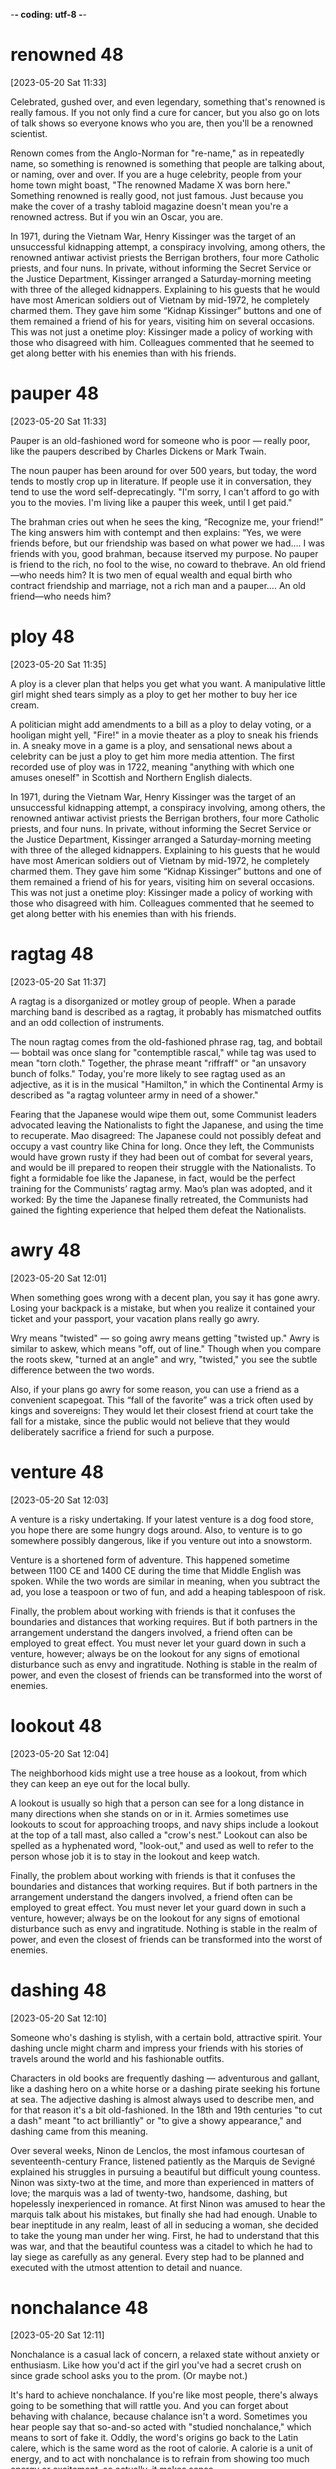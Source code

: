 -*- coding: utf-8 -*-


* renowned :48:
[2023-05-20 Sat 11:33]

Celebrated, gushed over, and even legendary, something that's renowned
is really famous. If you not only find a cure for cancer, but you also
go on lots of talk shows so everyone knows who you are, then you'll be
a renowned scientist.

Renown comes from the Anglo-Norman for "re-name," as in repeatedly
name, so something is renowned is something that people are talking
about, or naming, over and over. If you are a huge celebrity, people
from your home town might boast, "The renowned Madame X was born
here." Something renowned is really good, not just famous. Just
because you make the cover of a trashy tabloid magazine doesn't mean
you're a renowned actress. But if you win an Oscar, you are.

In 1971, during the Vietnam War, Henry Kissinger was the target of an
unsuccessful kidnapping attempt, a conspiracy involving, among
others, the renowned antiwar activist priests the Berrigan brothers,
four more Catholic priests, and four nuns. In private, without
informing the Secret Service or the Justice Department, Kissinger
arranged a Saturday-morning meeting with three of the alleged
kidnappers. Explaining to his guests that he would have most American
soldiers out of Vietnam by mid-1972, he completely charmed them. They
gave him some “Kidnap Kissinger” buttons and one of them remained a
friend of his for years, visiting him on several occasions. This was
not just a onetime ploy: Kissinger made a policy of working with
those who disagreed with him. Colleagues commented that he seemed to
get along better with his enemies than with his friends.
* pauper :48:
[2023-05-20 Sat 11:33]

Pauper is an old-fashioned word for someone who is poor — really poor,
like the paupers described by Charles Dickens or Mark Twain.

The noun pauper has been around for over 500 years, but today, the
word tends to mostly crop up in literature. If people use it in
conversation, they tend to use the word self-deprecatingly. "I'm
sorry, I can't afford to go with you to the movies. I'm living like a
pauper this week, until I get paid."

The brahman cries out when he sees the king, “Recognize me, your
friend!” The king answers him with contempt and then explains: “Yes,
we were friends before, but our friendship was based on what power we
had.... I was friends with you, good brahman, because itserved my
purpose. No pauper is friend to the rich, no fool to the wise, no
coward to thebrave. An old friend—who needs him? It is two men of
equal wealth and equal birth who contract friendship and marriage,
not a rich man and a pauper.... An old friend—who needs him?
* ploy :48:
[2023-05-20 Sat 11:35]

A ploy is a clever plan that helps you get what you want. A
manipulative little girl might shed tears simply as a ploy to get her
mother to buy her ice cream.

A politician might add amendments to a bill as a ploy to delay voting,
or a hooligan might yell, "Fire!" in a movie theater as a ploy to
sneak his friends in. A sneaky move in a game is a ploy, and
sensational news about a celebrity can be just a ploy to get him more
media attention. The first recorded use of ploy was in 1722, meaning
"anything with which one amuses oneself" in Scottish and Northern
English dialects.

In 1971, during the Vietnam War, Henry Kissinger was the target of an
unsuccessful kidnapping attempt, a conspiracy involving, among
others, the renowned antiwar activist priests the Berrigan brothers,
four more Catholic priests, and four nuns. In private, without
informing the Secret Service or the Justice Department, Kissinger
arranged a Saturday-morning meeting with three of the alleged
kidnappers. Explaining to his guests that he would have most American
soldiers out of Vietnam by mid-1972, he completely charmed them. They
gave him some “Kidnap Kissinger” buttons and one of them remained a
friend of his for years, visiting him on several occasions. This was
not just a onetime ploy: Kissinger made a policy of working with
those who disagreed with him. Colleagues commented that he seemed to
get along better with his enemies than with his friends.
* ragtag :48:
[2023-05-20 Sat 11:37]

A ragtag is a disorganized or motley group of people. When a parade
marching band is described as a ragtag, it probably has mismatched
outfits and an odd collection of instruments.

The noun ragtag comes from the old-fashioned phrase rag, tag, and
bobtail — bobtail was once slang for "contemptible rascal," while tag
was used to mean "torn cloth." Together, the phrase meant "riffraff"
or "an unsavory bunch of folks." Today, you're more likely to see
ragtag used as an adjective, as it is in the musical "Hamilton," in
which the Continental Army is described as "a ragtag volunteer army in
need of a shower."

Fearing that the Japanese would wipe them out, some Communist leaders
advocated leaving the Nationalists to fight the Japanese, and using
the time to recuperate. Mao disagreed: The Japanese could not
possibly defeat and occupy a vast country like China for long. Once
they left, the Communists would have grown rusty if they had been out
of combat for several years, and would be ill prepared to reopen
their struggle with the Nationalists. To fight a formidable foe like
the Japanese, in fact, would be the perfect training for the
Communists’ ragtag army. Mao’s plan was adopted, and it worked: By
the time the Japanese finally retreated, the Communists had gained
the fighting experience that helped them defeat the Nationalists.
* awry :48:
[2023-05-20 Sat 12:01]

When something goes wrong with a decent plan, you say it has gone
awry. Losing your backpack is a mistake, but when you realize it
contained your ticket and your passport, your vacation plans really go
awry.

Wry means "twisted" — so going awry means getting "twisted up." Awry
is similar to askew, which means "off, out of line." Though when you
compare the roots skew, "turned at an angle" and wry, "twisted," you
see the subtle difference between the two words.

Also, if your plans go awry for some reason, you can use a friend as
a convenient scapegoat. This “fall of the favorite” was a trick often
used by kings and sovereigns: They would let their closest friend at
court take the fall for a mistake, since the public would not believe
that they would deliberately sacrifice a friend for such a purpose.
* venture :48:
[2023-05-20 Sat 12:03]

A venture is a risky undertaking. If your latest venture is a dog food
store, you hope there are some hungry dogs around. Also, to venture is
to go somewhere possibly dangerous, like if you venture out into a
snowstorm.

Venture is a shortened form of adventure. This happened sometime
between 1100 CE and 1400 CE during the time that Middle English was
spoken. While the two words are similar in meaning, when you subtract
the ad, you lose a teaspoon or two of fun, and add a heaping
tablespoon of risk.

Finally, the problem about working with friends is that it confuses
the boundaries and distances that working requires. But if both
partners in the arrangement understand the dangers involved, a friend
often can be employed to great effect. You must never let your guard
down in such a venture, however; always be on the lookout for any
signs of emotional disturbance such as envy and ingratitude. Nothing
is stable in the realm of power, and even the closest of friends can
be transformed into the worst of enemies.
* lookout :48:
[2023-05-20 Sat 12:04]

The neighborhood kids might use a tree house as a lookout, from which
they can keep an eye out for the local bully.

A lookout is usually so high that a person can see for a long distance
in many directions when she stands on or in it. Armies sometimes use
lookouts to scout for approaching troops, and navy ships include a
lookout at the top of a tall mast, also called a "crow's nest."
Lookout can also be spelled as a hyphenated word, "look-out," and used
as well to refer to the person whose job it is to stay in the lookout
and keep watch.

Finally, the problem about working with friends is that it confuses
the boundaries and distances that working requires. But if both
partners in the arrangement understand the dangers involved, a friend
often can be employed to great effect. You must never let your guard
down in such a venture, however; always be on the lookout for any
signs of emotional disturbance such as envy and ingratitude. Nothing
is stable in the realm of power, and even the closest of friends can
be transformed into the worst of enemies.
* dashing :48:
[2023-05-20 Sat 12:10]

Someone who's dashing is stylish, with a certain bold, attractive
spirit. Your dashing uncle might charm and impress your friends with
his stories of travels around the world and his fashionable outfits.

Characters in old books are frequently dashing — adventurous and
gallant, like a dashing hero on a white horse or a dashing pirate
seeking his fortune at sea. The adjective dashing is almost always
used to describe men, and for that reason it's a bit old-fashioned. In
the 18th and 19th centuries "to cut a dash" meant "to act brilliantly"
or "to give a showy appearance," and dashing came from this meaning.

Over several weeks, Ninon de Lenclos, the most infamous courtesan of
seventeenth-century France, listened patiently as the Marquis de
Sevigné explained his struggles in pursuing a beautiful but difficult
young countess. Ninon was sixty-two at the time, and more than
experienced in matters of love; the marquis was a lad of twenty-two,
handsome, dashing, but hopelessly inexperienced in romance. At first
Ninon was amused to hear the marquis talk about his mistakes, but
finally she had had enough. Unable to bear ineptitude in any realm,
least of all in seducing a woman, she decided to take the young man
under her wing. First, he had to understand that this was war, and
that the beautiful countess was a citadel to which he had to lay
siege as carefully as any general. Every step had to be planned and
executed with the utmost attention to detail and nuance.
* nonchalance :48:
[2023-05-20 Sat 12:11]

Nonchalance is a casual lack of concern, a relaxed state without
anxiety or enthusiasm.  Like how you'd act if the girl you've had a
secret crush on since grade school asks you to the prom.  (Or maybe
not.)

It's hard to achieve nonchalance. If you're like most people, there's
always going to be something that will rattle you.  And you can forget
about behaving with chalance, because chalance isn't a word. Sometimes
you hear people say that so-and-so acted with "studied nonchalance,"
which means to sort of fake it. Oddly, the word's origins go back to
the Latin calere, which is the same word as the root of calorie.  A
calorie is a unit of energy, and to act with nonchalance is to refrain
from showing too much energy or excitement, so actually, it makes
sense.

Instructing the marquis to start over, Ninon told him to approach the
countess with a bit of distance, an air of nonchalance. The next time
the two were alone together, she said, he would confide in the
countess as would a friend but not a potential lover. This was to
throw her off the scent. The countess was no longer to take his
interest in her for granted—perhaps he was only interested in
friendship.
* seething :48:
[2023-05-20 Sat 12:13]

Seething describes anger you can barely contain. If you are seething
and something sets you off, you just might explode into a rage.

Someone who's seething with anger is furious but keeping it a
secret. Maybe someone insulted you in front of others and you want to
let it go — on the inside, though, you might be seething. Or during
the big game, an opponent's harsh words can have you seething, but you
want to stay focused on scoring points. Seething sometimes describes
something that's boiling over, like a seething pot of soup, and this
is also the root of the word.

This beautiful young woman had equally beautiful friends, so that
wherever the countess would now see the marquis, he would be
surrounded by the most stunning young women in Paris. Not only would
the countess be seething with jealousy, she would come to see the
marquis as someone who was desired by others. It was hard for Ninon
to make the marquis understand, but she patiently explained that a
woman who is interested in a man wants to see that other women are
interested in him, too. Not only does that give him instant value, it
makes it all the more satisfying to snatch him from their clutches.
* beguile :48:
[2023-05-20 Sat 12:14]

To beguile is to entertain and convince by flattery. Someone who
beguiles is tricky and often charming, like when a smooth-talking
friend tries to beguile you into giving them your allowance.

The word beguile is from Middle English, and while guile involves
deceit, to beguile means to spend time pleasantly, even if it involves
trickery. If someone beguiles you for an afternoon, you were amused,
entertained, or otherwise pleased. The word can also have a darker
tone, as when the person who beguiled you for the afternoon was
actually trying to steal your car. Con artists and cat videos tend to
beguile people.

Once the countess was jealous but intrigued, it would be time to
beguile her. On Ninon’s instructions, the marquis would fail to show
up at affairs where the countess expected to see him. Then, suddenly,
he would appear at salons he had never frequented before, but that
the countess attended often. She would be unable to predict his
moves. All of this would push her into the state of emotional
confusion that is a prerequisite for successful seduction.
* prerequisite :48:
[2023-05-20 Sat 12:15]

A prerequisite is a required prior condition. If something is required
in advance of something else, like if you have to take a beginning
Spanish class before signing up for Spanish II, then it’s a
prerequisite.

Add pre meaning "before" to require and you have something that's
"required before." (That's helpful when trying to spell prerequisite!)
Prerequisites to be able to graduate from college can seem like a
pain, but most schools offer some fun ways to fulfill them. For
example, you can often meet the physical education prerequisite by
taking bowling.  Prerequisites aren't just for school: “The most
called-upon prerequisite of a friend is an accessible ear,” said Maya
Angelou, the American poet.

Once the countess was jealous but intrigued, it would be time to
beguile her. On Ninon’s instructions, the marquis would fail to show
up at affairs where the countess expected to see him. Then, suddenly,
he would appear at salons he had never frequented before, but that
the countess attended often. She would be unable to predict his
moves. All of this would push her into the state of emotional
confusion that is a prerequisite for successful seduction.
* spell :48:
[2023-05-20 Sat 12:53]

A spell is a series of words that has magical powers. If you’re under
a spell, then what you do is out of your control — your thoughts and
actions are dictated by the spell.

Spell can refer to the magic words you say, or it can describe being
under the influence of those words. You probably don’t encounter many
magic spells in real life, but the word is often used figuratively to
describe those times when you feel like a magical power controls your
action. Of course, this word can also mean the verb "to spell" which
refers to reciting the letters in a word, like the competitive
spellers in a spelling bee.

The spell was broken.
* feign :48:
[2023-05-21 Sun 11:23]

For a more formal way to say pretend to or imitate, choose the verb
feign. You might feign indifference when you hear about some gossip,
but you're probably dying to know.

Feign comes from the Latin fingere "to devise, fabricate." The word
fiction comes from the same source, so if you feign something such as
sleep, you give off the fiction that you are sleeping. This can be
done to be polite but also to deceive such as when you feign an injury
or the flu so you can stay home from school or work. You can also
feign an accent, though some are better at this than others.

Ninon knew that men and women are very different, but when it comes
to seduction they feel the same: Deep down inside, they often sense
when they are being seduced, but they give in because they enjoy the
feeling of being led along. It is a pleasure to let go, and to allow
the other person to detour you into a strange country. Everything in
seduction, however, depends on suggestion. You cannot announce your
intentions or reveal them directly in words. Instead you must throw
your targets off the scent. To surrender to your guidance they must
be appropriately confused. You have to scramble your signals—appear
interested in another man or woman (the decoy), then hint at being
interested in the target, then feign indifference, on and on. Such
patterns not only confuse, they excite.
* ulterior :48:
[2023-05-21 Sun 11:24]

An ulterior interest, argument, or revelation is one you try to keep
hidden, like your ulterior motive for weeding your grandmother's
garden is to have a conversation with your crush — and Grandma's
neighbor — who happens to be outside, too.

The adjective ulterior is a Latin word which means “more distant” or
“future.” Something that is ulterior may lay the groundwork for what
comes later, like a new friend who hangs out with you at your house
but whose ulterior motive is to date one of your siblings, or the
incredible popularity of a series of novels set in a real place having
the ulterior consequences of that place becoming a tourist
destination.

Imagine this story from the countess’s perspective: After a few of
the marquis’s moves, she sensed the marquis was playing some sort of
game, but the game delighted her. She did not know where he was
leading her, but so much the better. His moves intrigued her, each of
them keeping her waiting for the next one—she even enjoyed her
jealousy and confusion, for sometimes any emotion is better than the
boredom of security. Perhaps the marquis had ulterior motives; most
men do. But she was willing to wait and see, and probably if she had
been made to wait long enough, what he was up to would not have
mattered.
* conniving :48:
[2023-05-21 Sun 11:24]

Someone conniving is calculating, scheming, and shrewd — in other
words, sneaky and up to no good.

Do you know anyone who is always trying to get away with things? Do
they constantly look for ways to get out of trouble or work? Those
kind of people are conniving. This is a word for secretive, shifty
behavior. However, being conniving isn't the worst thing in the world
— it's negative, but you probably wouldn't say a murderer is
conniving. It's usually reserved for con men, shady business moguls,
and manipulative social climbers.

This put everything he had done in a new light. All that before had
been charming now seemed ugly and conniving; the countess felt
embarrassed and used. A door closed that would never open again.
* appease :48:
[2023-05-21 Sun 11:25]

Appease means to make or preserve peace with a nation, group, or
person by giving in to their demands, or to relieve a problem, as in
"the cold drink appeased his thirst."

Appease often implies abandoning your moral principles to satisfy the
demands of someone who is greedy for power: think of British Prime
Minister Chamberlain's attempt to appease the Nazis at Munich. The
verb appease comes from the Old French apaisier, "to pacify, make
peace, or be reconciled," from the phrase "a paisier," which combines
a-, or "to," and pais, "peace," from the Latin pax.

In 1850 the young Otto von Bismarck, then a thirty-five-year-old
deputy in the Prussian parliament, was at a turning point in his
career. The issues of the day were the unification of the many states
(including Prussia) into which Germany was then divided, and a war
against Austria, the powerful neighbor to the south that hoped to
keep the Germans weak and at odds, even threatening to intervene if
they tried to unite. Prince William, next in line to be Prussia’s
king, was in favor of going to war, and the parliament rallied to the
cause, prepared to back any mobilization of troops. The only ones to
oppose war were the present king, Frederick William IV, and his
ministers, who preferred to appease the powerful Austrians.
* infamous :48:
[2023-05-21 Sun 11:26]

Someone who is infamous has a very bad reputation. If you become a
Hollywood star and find yourself on the pages of gossip magazines for
your affairs and addictions, you will have succeeded in becoming
infamous.

Infamous is from Latin infamis, for negative fame. If you're bad but
unknown, then you're not infamous — it's reserved for those wicked and
well-known people that capture our collective imagination.  It is a
strong and resonant term. Some synonyms are notorious, disgraceful,
and odious. The stress is on the first syllable.

A few weeks after Bismarck’s infamous speech, the king, grateful that
he had spoken for peace, made him a cabinet minister. A few years
later he became the Prussian premier. In this role he eventually led
his country and a peace-loving king into a war against Austria,
crushing the former empire and establishing a mighty German state,
with Prussia at its head.
* attained :48:
[2023-05-22 Mon 18:50]

By being completely insincere and sending misleading
signals, however, he deceived everyone, concealed his
purpose, and attained everything he wanted. Such is the
power of hiding your intentions.
* gewgaw                                                               :48:
[2023-05-22 Mon 18:54]

A gewgaw is a little ornament or piece of jewelry. Gewgaws are cheap
and don't have any purpose besides decoration.

* dangle :48:
[2023-05-23 Tue 15:00]

Dangle means to hang or swing loosely. If you dangle string above a
kitten you will both be entertained.

The verb dangle probably comes from a late 16th century Danish or
Swedish word meaning “loose or pendulous,” though we don’t know for
sure. You may have a taste for big, showy earrings that dangle. Or,
you might even dangle a possibility — "If you were to dangle the
prospect of dessert to a child, then you better follow through!"

Basic to an ability to conceal one’s intentions is a simple
truth about human nature: Our first instinct is to always
trust appearances. We cannot go around doubting the reality
of what we see and hear—constantly imagining that
appearances concealed something else would exhaust and
terrify us. This fact makes it relatively easy to conceal
one’s intentions. Simply dangle an object you seem to
desire, a goal you seem to aim for, in front of people’s
eyes and they will take the appearance for reality. Once
their eyes focus on the decoy, they will fail to notice
what you are really up to. In seduction, set up conflicting
signals, such as desire and indifference, and you not only
throw them off the scent, you inflame their desire to
possess you.
* apparent :48:
[2023-05-23 Tue 15:00]

Apparent means obvious, but — and this is confusing — it can also mean
something that seems to be true but isn't definite. "The train's
arrival is apparent — it's in the station — but apparently my friend
missed it because she is not getting off."

It makes sense that apparent has the same ancient root as appear
because it's about what is plain to see. Its subtle power of
suggestion, however, is wonderfully useful. The "heir apparent"
technically means next in line, but the ink isn't dry. The power of
apparent is that it leaves the door open for a little ambiguity. Maybe
the heir apparent will be the next king, or maybe he'll be overthrown
in a bloodless coup by his apparently more ambitious cousin.

Another powerful tool in throwing people off the scent is
false sincerity. People easily mistake sincerity for
honesty. Remember—their first instinct is to trust
appearances, and since they value honesty and want to
believe in the honesty of those around them, they will
rarely doubt you or see through your act. Seeming to
believe what you say gives your words great weight. This is
how Iago deceived and destroyed Othello: Given the depth of
his emotions, the apparent sincerity of his concerns about
Desde mona’s supposed infidelity, how could Othello
distrust him? This is also how the great con artist Yellow
Kid Weil pulled the wool over suckers’ eyes: Seeming to
believe so deeply in the decoyed object he was dangling in
front of them (a phony stock, a touted racehorse), he made
its reality hard to doubt. It is important, of course, not
to go too far in this area. Sincerity is a tricky tool:
Appear overpassionate and you raise suspicions. Be measured
and believable or your ruse will seem the put-on that it
is.
* phony :48:
[2023-05-23 Tue 15:01]

Whether you're talking about your attitude, a gigantic diamond, or
that obnoxious guy's claims that he knows everything about quantum
physics, you can use phony to say that something’s not real.

Use the adjective phony to describe anything that’s fake. If you’re
making phony money in the basement, you’ll be in trouble if you get
caught using it. Phony has a noun version with a similar meaning. If
you say someone or something is a phony, then you’re saying it isn’t
what it pretends to be. Someone who’s a phony isn’t sincere, like your
classmate who pretended to be your best friend just to try to steal
your boyfriend.

Another powerful tool in throwing people off the scent is
false sincerity. People easily mistake sincerity for
honesty. Remember—their first instinct is to trust
appearances, and since they value honesty and want to
believe in the honesty of those around them, they will
rarely doubt you or see through your act. Seeming to
believe what you say gives your words great weight. This is
how Iago deceived and destroyed Othello: Given the depth of
his emotions, the apparent sincerity of his concerns about
Desde mona’s supposed infidelity, how could Othello
distrust him? This is also how the great con artist Yellow
Kid Weil pulled the wool over suckers’ eyes: Seeming to
believe so deeply in the decoyed object he was dangling in
front of them (a phony stock, a touted racehorse), he made
its reality hard to doubt. It is important, of course, not
to go too far in this area. Sincerity is a tricky tool:
Appear overpassionate and you raise suspicions. Be measured
and believable or your ruse will seem the put-on that it
is.
* ruse :48:
[2023-05-23 Tue 15:01]

Movie bank robbers always seem to pull some kind of ruse, a deceptive
trick or tactic like hiding the money underneath the bank while they
drive off in the getaway car to avoid capture by the police.

You'd use a ruse if you were up to something sneaky and were trying to
get away with it without being discovered. The wife planning a
surprise birthday party for her husband could send him out to the
supermarket as a ruse, a trick so she could sneak one hundred of his
closest friends into the house without him noticing.

Another powerful tool in throwing people off the scent is
false sincerity. People easily mistake sincerity for
honesty. Remember—their first instinct is to trust
appearances, and since they value honesty and want to
believe in the honesty of those around them, they will
rarely doubt you or see through your act. Seeming to
believe what you say gives your words great weight. This is
how Iago deceived and destroyed Othello: Given the depth of
his emotions, the apparent sincerity of his concerns about
Desde mona’s supposed infidelity, how could Othello
distrust him? This is also how the great con artist Yellow
Kid Weil pulled the wool over suckers’ eyes: Seeming to
believe so deeply in the decoyed object he was dangling in
front of them (a phony stock, a touted racehorse), he made
its reality hard to doubt. It is important, of course, not
to go too far in this area. Sincerity is a tricky tool:
Appear overpassionate and you raise suspicions. Be measured
and believable or your ruse will seem the put-on that it
is.
* espouse :48:
[2023-05-23 Tue 15:02]

Use the verb espouse to describe the actions of someone who lives
according to specific beliefs, such as your friends who espouse
environmentalism and as a result walk whenever possible instead of
taking the car.

You can see the word spouse in espouse, so you may be wondering what
husbands and wives have to do with it. Originally espouse did mean "to
marry," but its meaning has evolved to include other long-term
commitments as well, such as support for a principle or a
cause. Similar to marriage, if you espouse a belief system, the idea
is that you've chosen to wed yourself to it.

To make your false sincerity an effective weapon in
concealing your intentions, espouse a belief in honesty and
forthrightness as important social values. Do this as
publicly as possible. Emphasize your position on this
subject by occasionally divulging some heartfelt
thought—though only one that is actually meaningless or
irrelevant, of course. Napoleon’s minister Talleyrand was a
master at taking people into his confidence by revealing
some apparent secret. This feigned confidence—a decoy—would
then elicit a real confidence on the other person’s part.
* heartfelt :48:
[2023-05-23 Tue 15:03]

If something is heartfelt, it's sincere and warm. It's clear from your
elderly neighbor's heartfelt invitation that she genuinely wants you
to come over for tea and cookies.

When you're profoundly grateful to your favorite teacher, you'll offer
her your heartfelt thanks. And when your best friend's dog dies,
you'll give him your heartfelt sympathy. Things that are heartfelt are
deeply emotional, believed or felt very strongly. The word dates from
the 18th century, from heart, with its Old English root heorte,
"heart, spirit, or mind."

To make your false sincerity an effective weapon in
concealing your intentions, espouse a belief in honesty and
forthrightness as important social values. Do this as
publicly as possible. Emphasize your position on this
subject by occasionally divulging some heartfelt
thought—though only one that is actually meaningless or
irrelevant, of course. Napoleon’s minister Talleyrand was a
master at taking people into his confidence by revealing
some apparent secret. This feigned confidence—a decoy—would
then elicit a real confidence on the other person’s part.
* roguish :48:
[2023-05-23 Tue 15:03]

To be roguish is to be up to no good, which could mean being
untrustworthy like a criminal or playful and mischievous. If someone
gives you a roguish smile, he’s totally flirting with you.

You can't trust someone who acts roguish in the bad way, like the
roguish crook who picks your pocket while telling you how lovely you
look. On the other hand, you might like someone who acts roguish in
the second sense, which means playfully mischievous. Being roguish in
this way might mean playing pranks, telling racy jokes, and being a
little wild. Roguish behavior like this can still be annoying, like if
your roguish roommate at camp short-sheets your bed.

Remember: The best deceivers do everything they can to
cloak their roguish qualities. They cultivate an air of
honesty in one area to disguise their dishonesty in others.
* grudge :48:
[2023-05-23 Tue 15:04]

If you tend to hold a grudge, you don't let it go when you feel
someone's insulted or wronged you.  I hope you won't hold a grudge
against me for bringing it up.

Grudge comes from the now dead Middle English word "grutch," which
meant "to complain or grumble."  Someone who bears a grudge might
often be grouchy.  You can specify a type of grudge: political grudge,
personal grudge, etc.  You know Grandpa's been holding a grudge
against the neighbors for years, but you have to wonder: How long can
he hold that shotgun?

For reasons—good reasons—of his own, the uncle had been nursing a
grudge against the millionaires for years; this was his chance to get
back at them.

* retribution :48:
[2023-05-23 Tue 15:04]

Retribution is the act of taking revenge. If you pull a prank on
someone, expect retribution.

Retribution comes from the Latin for giving back what's due, either
reward or punishment. But when we talk about retribution, we only talk
about punishment. The old punishment code of "an eye for an eye, a
tooth for a tooth," is an example of retribution. Some people think
about large events like tornados or earthquakes as cosmic retribution
for human pride. Some synonyms are compensation, recompense, requital.

It was all legal and for a good cause—the uncle’s just retribution.

* paunchy :48:
[2023-05-23 Tue 15:04]

Someone who's paunchy has a round belly. If you're more paunchy than
you used to be, you might want to invest in slightly larger, more
comfortable clothes.

This adjective is often used in a mildly derogatory way, to describe
someone who carries a bit of extra weight around their middle. Has
your vet put your dog on a diet? It might be because she's gotten a
little paunchy. The word comes from paunch, "round stomach," from a
root that simply means "belly or stomach."

Weil also brought along a companion, a somewhat paunchy man named
George Gross.

* flabby :48:
[2023-05-23 Tue 15:05]

If you're flabby, you're out of shape, with a soft, slack body. Some
people join a gym when they're feeling a little flabby.

People who are flabby aren't star athletes — you may be flabby after a
long, cold winter spent mostly indoors, or feel flabby as you struggle
to hike up a mountain. You can describe other things as figuratively
flabby too, if they're a little sloppy or weak. Flabby writing is
messy and disorganized, and a flabby politician is ineffective. Flabby
started as flappy, "softly fleshy," in the 16th century.

For a promising fighter, Gross was unimpressive looking—he had gray
hair and a beer belly—but Geezil was so excited about the deal that he
didn’t really think about the man’s flabby appearance.

* banter :48:
[2023-05-23 Tue 15:05]

Good friends usually banter back and forth easily, like they're trying
to keep a step ahead of each other in witty responses. This type of
banter is their special language of friendship.

Banter is both a noun and a verb about talking. It comes from unknown
origins, but even as a word, it seems to be playful and teasing. You
can engage in banter with friends, siblings, parents, and even
good-natured strangers. Banter usually ends with everyone feeling
better for the talk and verbal play. Joking, joshing, and teasing are
all related to banter.

This minor business now settled, the financiers sat back in their
chairs and began to banter about high finance, throwing out the name
“J. P. Morgan” as if they knew the man.

* entourage                                                            :48:
[2023-05-23 Tue 15:06]

You know that group of people — friends, assistants, bodyguards — that
are always surrounding you everywhere you go?  That's your entourage!

Entourage comes from the French word entourer, meaning “to surround,”
and means "the people who surround someone."  It's also pronounced
like a French word, ending with the soft sound “razh” (not “rage”):
"ON-too-razh."  The size of a pop star's entourage might grow with
every hit record she releases. You know you've really made it when
your entourage won't fit in one limo.

Weil explained what he was doing there. The financier countered that
he too had a boxer in his entourage, whom he named.

* glum :48:
[2023-05-23 Tue 15:07]

To be glum is to be sad. Glum is a word for being depressed, bummed
out, or down in the dumps.

People who are glum are sometimes said to be sullen, brooding, morose,
and moody. Glum folks don't smile, giggle, or laugh — and they're
rarely seen holding balloons. Being glum is a little more
outward-directed than just being sad. To be glum is to act sad in
front of other people, almost like you want them to ask, "Why so
glum?"


The financiers were looking glum at how badly their fighter was doing,
and Geezil was dreaming about the easy money he was about to make.

* con :48:
[2023-05-23 Tue 15:07]

A con, or confidence game, is a swindle — when you take advantage of
someone's trust.  If you con someone out of their life savings, you
might wind up a con — as in convict.

The word con has many meanings, none of them good.  An argument has
pros and cons, and the cons are always the downside. An ex-con is
someone who spent time in jail as a convict, and a con artist is
someone who scams people out of their money.

The whole affair had been masterminded by Weil, better known as “the
Yellow Kid,” one of the most creative con artists in history.

* adaptable :Lucy:
[2023-05-23 Tue 15:40]

Something that is adaptable can change to fit its environment, whether
that environment is natural or social. The level to which a species is
adaptable to changing surroundings is an important factor in the study
of evolution.

Let’s look at the Latin word adaptāre, from the root aptus "fitted."
The ad- means "to, while the aptare means "join." Since 15th-century
medieval French, the word adapt has come to mean "to fit in or
adjust." So something adaptable is something that "fits in or
adjusts." An example of an adaptable creature is the arctic fox, whose
fur changes from dirt-dark in summer to snow-white in winter, to
better blend in with its surroundings.

If somebody is an adaptable person, it means they are someone who is
able to change to successfully deal with new situations, especially
difficult ones.

* Affable :Lucy:
[2023-05-23 Tue 15:42]

Affable means friendly, pleasant, and easy to talk to. An affable host
offers you something to drink and makes you feel at home.

The adjective affable entered English by way of the Latin word
affābilis, which means "kind, friendly." If you’re stuck on an
airplane next to someone affable, the trip won’t be so bad because
that person will be easy to chat with but won’t talk your ear
off. Synonyms of affable also refer to a pleasant and mild
friendliness, such as genial, hospitable, and gracious. Affable people
generally seem like they’re in a good mood and are happy to see you.

Affable could
be used to describe somebody who is pleasant, polite, and easy to
talk to.
* ambitious :Lucy:
[2023-05-23 Tue 15:43]

Ambitious means wanting to succeed. If you want to climb Mount
Everest, start your own business, and write a great philosophical
treatise all before you are 30, then wow, you are really ambitious.

Having an ambition is a good thing, like wanting to get good grades,
or to become a doctor. But if we say someone is ambitious, often we
mean they have too much ambition. An ambitious politician might want
power so badly that he’ll abandon his ideals in order to win a
race. If you hatch a business plan and someone tells you it’s too
ambitious, that means you’re probably not being reasonable about how
much you can get done.

He's very ambitious and I think he'll
do very well in life.
* amicable :Lucy:
[2023-05-23 Tue 15:44]

The adjective amicable means "friendly" — but in particular, use it
when describing relations one might otherwise expect to be
unfriendly. The end of a romantic relationship that's less than
amicable might involve broken dishes or broken bones.

Amicable, not surprisingly, comes from the Latin word for "friend,"
amicus. Perhaps the things most commonly described as amicable are
divorces. The parties in a divorce often tend to be so childish and
the proceedings so messy that it's nice to have a word that reflects
the absence of those qualities. Other nouns that commonly pair with
amicable include relationship, split, parting, solution, and breakup.

He seemed very amicable on the telephone, so I was
shocked at his rude email.
* bright :Lucy:
[2023-05-23 Tue 15:45]

After a long, gray winter, it's hard to remember what a bright, sunny
day is like. Bright means shining with light.

The adjective bright is good for describing anything that emits,
reflects, or is full of light — like the bright moon, the bright sky
or the bright, well-lit room. Bright can also mean vivid or vibrant —
such as a bright purple three-piece suit. More figuratively, bright
means "full of hope or possibility" — like your bright future as a
marine biologist.

You're a bright
girl, I know you'll pass the exam.
* broad-minded :Lucy:
[2023-05-23 Tue 15:46]

Luckily, our boss is quite broad-minded, so I'm sure he won't mind you
wearing that today.

* conscientious :Lucy:
[2023-05-23 Tue 15:47]

If someone is conscientious, that person strives to do what's right
and to carry out her duties. Conscientious people show care and put in
a big effort.

Being conscientious has to do with being careful, thoughtful, and
decent. A conscientious doctor will do everything possible to help a
patient. A conscientious teacher will spend extra time with students,
just to make sure they're learning. A boss wishes every worker could
be conscientious: it's a rare and wonderful trait. To be
conscientious, you have to be willing to do the right thing even when
it's difficult. Unfortunately, many people aren't conscientious.

His conscientious manner
makes him a fantastic engineer.
* courteous :Lucy:
[2023-05-23 Tue 15:48]

If you are courteous, your good manners show friendliness and concern
for others, like your courteous habit of holding the door for people
entering a building with you.

The adjective courteous comes from the Old French word curteis, which
means “having courtly bearing or manners.” Courtly described the court
— nobles who hung around the castle, the entourage of kings and
queens. Their refined manners, not to mention their wealth and power,
set them apart from the masses. So courteous behavior is a reminder of
the value of good manners.

If
somebody is courteous, they are a respectful and polite person.
* decisive :Lucy:
[2023-05-23 Tue 15:49]

If you make decisions quickly, you are someone who is decisive. A
decisive event can settle something, like a war.

People who are wishy-washy are the opposite of decisive: being
decisive means you don't waffle or take forever to make up your mind,
and then you stick by what you decided. People admire politicians,
coaches, and friends who are decisive. In sports, if a home run won
the game, that was the decisive run. When you reach a crisis point in
life — when things are going to change one way or the other — you've
reached a decisive moment.

She's quite decisive, so I don't think she'll change her mind.
* convivial :Lucy:
[2023-05-23 Tue 15:49]

Use the adjective convivial to describe your friend who is "the life
of the party."

The Latin word convivium means "a feast," and when convivial was first
coined in the 1660s, its meaning related to the excess of food and
drink during such celebrations. You can also see convivial in
convivere, meaning "to carouse together." Just when it seemed all
convivial could ever do was describe people who overindulge, a new
shade of meaning emerged: loving to be around people. After all, a big
part of feasting is being with people you care about.

She was a convivial party
host who made everyone feel welcomed.
* determined :Lucy:
[2023-05-23 Tue 15:50]

Olympic athletes are some of the most determined people you're going
to meet. At that level, they've got to be driven to
succeed. Otherwise, their opponents will surely beat them.

If you want to reach your goal, you must be determined to do so. To be
determined is to be motivated, driven, or really focused on the task
at hand — and that can be something as big as winning a prize or as
small as fixing a squeaky door. No matter the task, the folks who get
the job done are almost always the most determined. Determined can
also mean "decided." For instance, a judge can determine what the
sentence will be. If that sentence is predetermined, then it's already
been decided.

Her determined nature made her the perfect Olympian.

* eudaimonia :misc:
[2023-05-24 Wed 12:22]

In works of Aristotle, eudaimonia was the term for the highest
human good in older Greek tradition. It is the aim of practical
philosophy-prudence, including ethics and political philosophy, to
consider and experience what this state really is, and how it can
be achieved. It is thus a central concept in Aristotelian ethics
and subsequent Hellenistic philosophy, along with the terms aretē
(most often translated as 'virtue' or 'excellence') and phronesis
('practical or ethical wisdom').[1]
* phronesis :misc:
[2023-05-24 Wed 12:27]

The Greek philosopher Aristotle (384 BCE – 322 BCE) wrote Nicomachean
Ethics, in which he defined personal development as a category of
phronesis or practical wisdom, where the practice of virtues (arête)
leads to eudaimonia,[21] commonly translated as "happiness" but more
accurately understood as "human flourishing" or "living well".[22]
Aristotle continues to influence the Western concept of personal
development to this day, particularly in the economics of human
development[23] and in positive psychology.[24][25]

* wry                                                             :sattelite:
[2023-05-25 Thu 12:30]

A wry sense of humor is a sarcastic one. You were late for work,
stepped into a mud puddle, and you forgot your lunch. If your
co-worker asks how your morning is going, you can reply with a wry
tone, "Perfectly perfect."

The original use for the adjective wry was to describe something that
was bent or twisted, so a sprained ankle could be described as "a wry
ankle." Today, the word wry is often used to describe less tangible
twists. Wry humor and wry wit both describe a sense of humor that is a
little twisted from the norm.

Wry means "twisted" — so going awry means getting "twisted up." Awry
is similar to askew, which means "off, out of line." Though when you
compare the roots skew, "turned at an angle" and wry, "twisted," you
see the subtle difference between the two words.

* rattle :sattelite:
[2023-05-25 Thu 12:41]

To rattle is to make a very rapid, short series of knocking or tapping
sounds. You might impatiently rattle the quarters in your pocket as
you await your turn at the pinball machine.

Ice cubes rattle in your glass of lemonade, and beads rattle in a
jar. Something else that rattles is a baby's rattle, a noisy toy
that's filled with small balls or pellets. Figuratively, to rattle
someone is to upset or irritate them, like the way a sudden
thunderstorm might rattle your timid poodle. Experts trace this word
back to the Middle Dutch ratelen, which they believe to be imitative
since it sounds a bit like a rattle.

It's hard to achieve nonchalance. If you're like most people, there's
always going to be something that will rattle you.

* furious :sattelite:
[2023-05-25 Thu 12:44]

If you've ever been so angry you'd swear you felt your blood boiling,
you could reasonably say that you were furious. The word basically
means "full of fury," so you get the picture.

Think about the angriest you've ever been. Now double it and you might
be getting close to furious, from the Latin furiōsus, meaning "full of
rage," which in turn comes from furia, "fury." Greek and Roman
mythology had the Furies, who dispensed justice by harshly punishing
criminals, sometimes driving them mad. They were merciless, fearsome,
and feared, with snakes for hair and bloody eyes. When not on earth,
they were tormenting the damned in Hell. Now, that's furious!

Someone who's seething with anger is furious but keeping it a
secret. Maybe someone insulted you in front of others and you want to
let it go — on the inside, though, you might be seething. Or during
the big game, an opponent's harsh words can have you seething, but you
want to stay focused on scoring points. Seething sometimes describes
something that's boiling over, like a seething pot of soup, and this
is also the root of the word.
